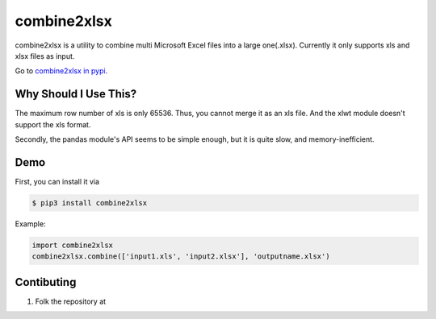 combine2xlsx
============

combine2xlsx is a utility to combine multi Microsoft Excel files into a large one(.xlsx).
Currently it only supports xls and xlsx files as input.

Go to `combine2xlsx in pypi`_.

.. _combine2xlsx in pypi: https://pypi.python.org/pypi/combine2xlsx


Why Should I Use This?
-----------------------

The maximum row number of xls is only 65536. Thus, you cannot merge it as an xls file.
And the xlwt module doesn't support the xls format.

Secondly, the pandas module's API seems to be simple enough, but it is quite slow, and memory-inefficient.


Demo
-----

First, you can install it via 

.. code-block:: bash

	 $ pip3 install combine2xlsx

Example:

.. code-block:: python

	import combine2xlsx
	combine2xlsx.combine(['input1.xls', 'input2.xlsx'], 'outputname.xlsx')


Contibuting
-----------

1. Folk the repository at 